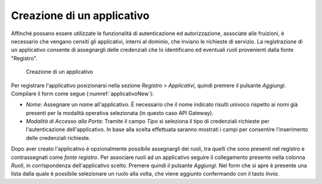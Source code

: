 .. _applicativo:

Creazione di un applicativo
^^^^^^^^^^^^^^^^^^^^^^^^^^^

Affinché possano essere utilizzate le funzionalità di autenticazione ed
autorizzazione, associate alle fruizioni, è necessario che vengano
censiti gli applicativi, interni al dominio, che inviano le richieste di
servizio. La registrazione di un applicativo consente di assegnargli
delle credenziali che lo identificano ed eventuali ruoli provenienti
dalla fonte "Registro".

   .. figure:: ../../_figure_console/Applicativo-new.png
    :scale: 100%
    :align: center
    :name: applicativoNew

    Creazione di un applicativo

Per registrare l'applicativo posizionarsi nella sezione *Registro >
Applicativi*, quindi premere il pulsante *Aggiungi*. Compilare il form
come segue (:numref:`applicativoNew`):

-  *Nome*: Assegnare un nome all'applicativo. È necessario che il nome
   indicato risulti univoco rispetto ai nomi già presenti per la
   modalità operativa selezionata (in questo caso API Gateway).

-  *Modalità di Accesso alla Porta*: Tramite il campo *Tipo* si
   seleziona il tipo di credenziali richieste per l'autenticazione
   dell'applicativo. In base alla scelta effettuata saranno mostrati i
   campi per consentire l'inserimento delle credenziali richieste.

Dopo aver creato l'applicativo è opzionalmente possibile assegnargli dei
ruoli, tra quelli che sono presenti nel registro e contrassegnati come
*fonte registro*. Per associare ruoli ad un applicativo seguire il
collegamento presente nella colonna *Ruoli*, in corrispondenza
dell'applicativo scelto. Premere quindi il pulsante *Aggiungi*. Nel form
che si apre è presente una lista dalla quale è possibile selezionare un
ruolo alla volta, che viene aggiunto confermando con il tasto *Invia*.
